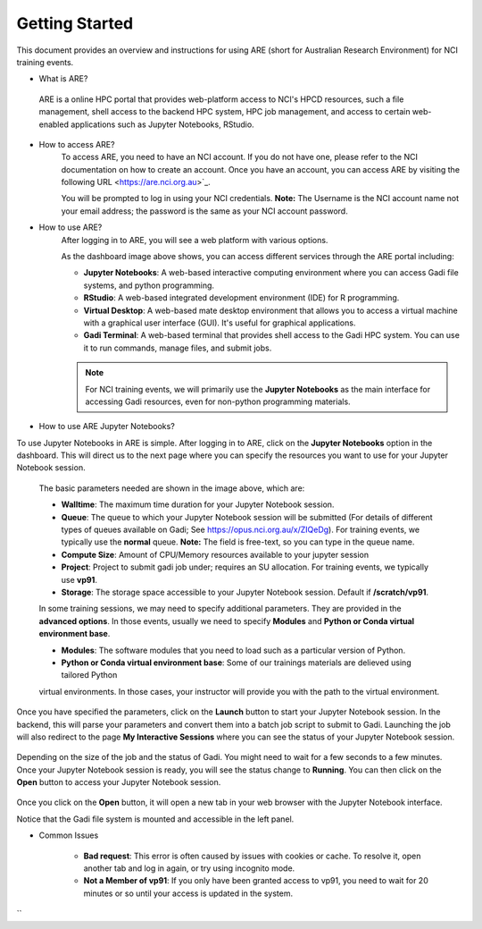 .. _getting-started:

Getting Started
-------

This document provides an overview and instructions for using ARE (short for Australian Research Environment) for NCI training events. 

* What is ARE?
 ARE is a online HPC portal that provides web-platform access to NCI's HPCD resources, such a file management, shell access to the backend HPC system, HPC job management, and access to certain web-enabled applications such as Jupyter Notebooks, RStudio.

* How to access ARE?
    To access ARE, you need to have an NCI account. If you do not have one, please refer to the NCI documentation on how to create an account. Once you have an account, you can access ARE by visiting the following URL <https://are.nci.org.au>`_.

    You will be prompted to log in using your NCI credentials. **Note:** The Username is the NCI account name not your email address; the password is the same as your NCI account password.

* How to use ARE?
    After logging in to ARE, you will see a web platform with various options.

    .. image:: ./figures/ARE_login.png
        :width: 600px
        :align: center

    As the dashboard image above shows, you can access different services through the ARE portal including:

    - **Jupyter Notebooks**: A web-based interactive computing environment where you can access Gadi file systems, and python programming.

    - **RStudio**: A web-based integrated development environment (IDE) for R programming.

    - **Virtual Desktop**: A web-based mate desktop environment that allows you to access a virtual machine with a graphical user interface (GUI). It's useful for graphical applications.

    - **Gadi Terminal**: A web-based terminal that provides shell access to the Gadi HPC system. You can use it to run commands, manage files, and submit jobs.


    .. admonition:: Note
        :class: note

        For NCI training events, we will primarily use the **Jupyter Notebooks** as the main interface for accessing Gadi resources, even for non-python programming materials.

* How to use ARE Jupyter Notebooks?
To use Jupyter Notebooks in ARE is simple. After logging in to ARE, click on the **Jupyter Notebooks** option in the dashboard. This will direct us to the next page where you can specify the resources you want to use for your Jupyter Notebook session.

    .. image:: ./figures/ARE_param.png
        :width: 600px
        :align: center

 The basic parameters needed are shown in the image above, which are:

 - **Walltime**: The maximum time duration for your Jupyter Notebook session. 

 - **Queue**: The queue to which your Jupyter Notebook session will be submitted (For details of different types of queues available on Gadi; See https://opus.nci.org.au/x/ZIQeDg). For training events, we typically use the **normal** queue. **Note:** The field is free-text, so you can type in the queue name.

 - **Compute Size**: Amount of CPU/Memory resources available to your jupyter session

 - **Project**: Project to submit gadi job under; requires an SU allocation. For training events, we typically use  **vp91**. 

 - **Storage**: The storage space accessible to your Jupyter Notebook session. Default if **/scratch/vp91**.

 In some training sessions, we may need to specify additional parameters. 
 They are provided in the **advanced options**. 
 In those events, usually we need to specify **Modules** and **Python or Conda virtual environment base**. 
 
 - **Modules**: The software modules that you need to load such as a particular version of Python.

 - **Python or Conda virtual environment base**:  Some of our trainings materials are delieved using tailored Python 
 virtual environments. In those cases, your instructor will provide you with the path to the virtual environment.


Once you have specified the parameters, click on the **Launch** button to start your Jupyter Notebook session. 
In the backend, this will parse your parameters and convert them into a batch job script to submit to Gadi.
Launching the job will also redirect to the page **My Interactive Sessions** where you can see the status of your Jupyter Notebook session.

    .. image:: ./figures/ARE_launching.png
        :width: 600px
        :align: center

Depending on the size of the job and the status of Gadi. You might need to wait for a few seconds to a few minutes.
Once your Jupyter Notebook session is ready, you will see the status change to **Running**.
You can then click on the **Open** button to access your Jupyter Notebook session.

    .. image:: ./figures/ARE_running.png
        :width: 600px
        :align: center 

Once you click on the **Open** button, it will open a new tab in your web browser with the Jupyter Notebook interface.
    .. image:: ./figures/ARE_web.png
        :width: 600px
        :align: center

Notice that the Gadi file system is mounted and accessible in the left panel.

* Common Issues

    - **Bad request**: This error is often caused by issues with cookies or cache. To resolve it, open another tab and log in again, or try using incognito mode.
    
    - **Not a Member of vp91**: If you only have been granted access to vp91, you need to wait for 20 minutes or so until your access is updated in the system.
``
